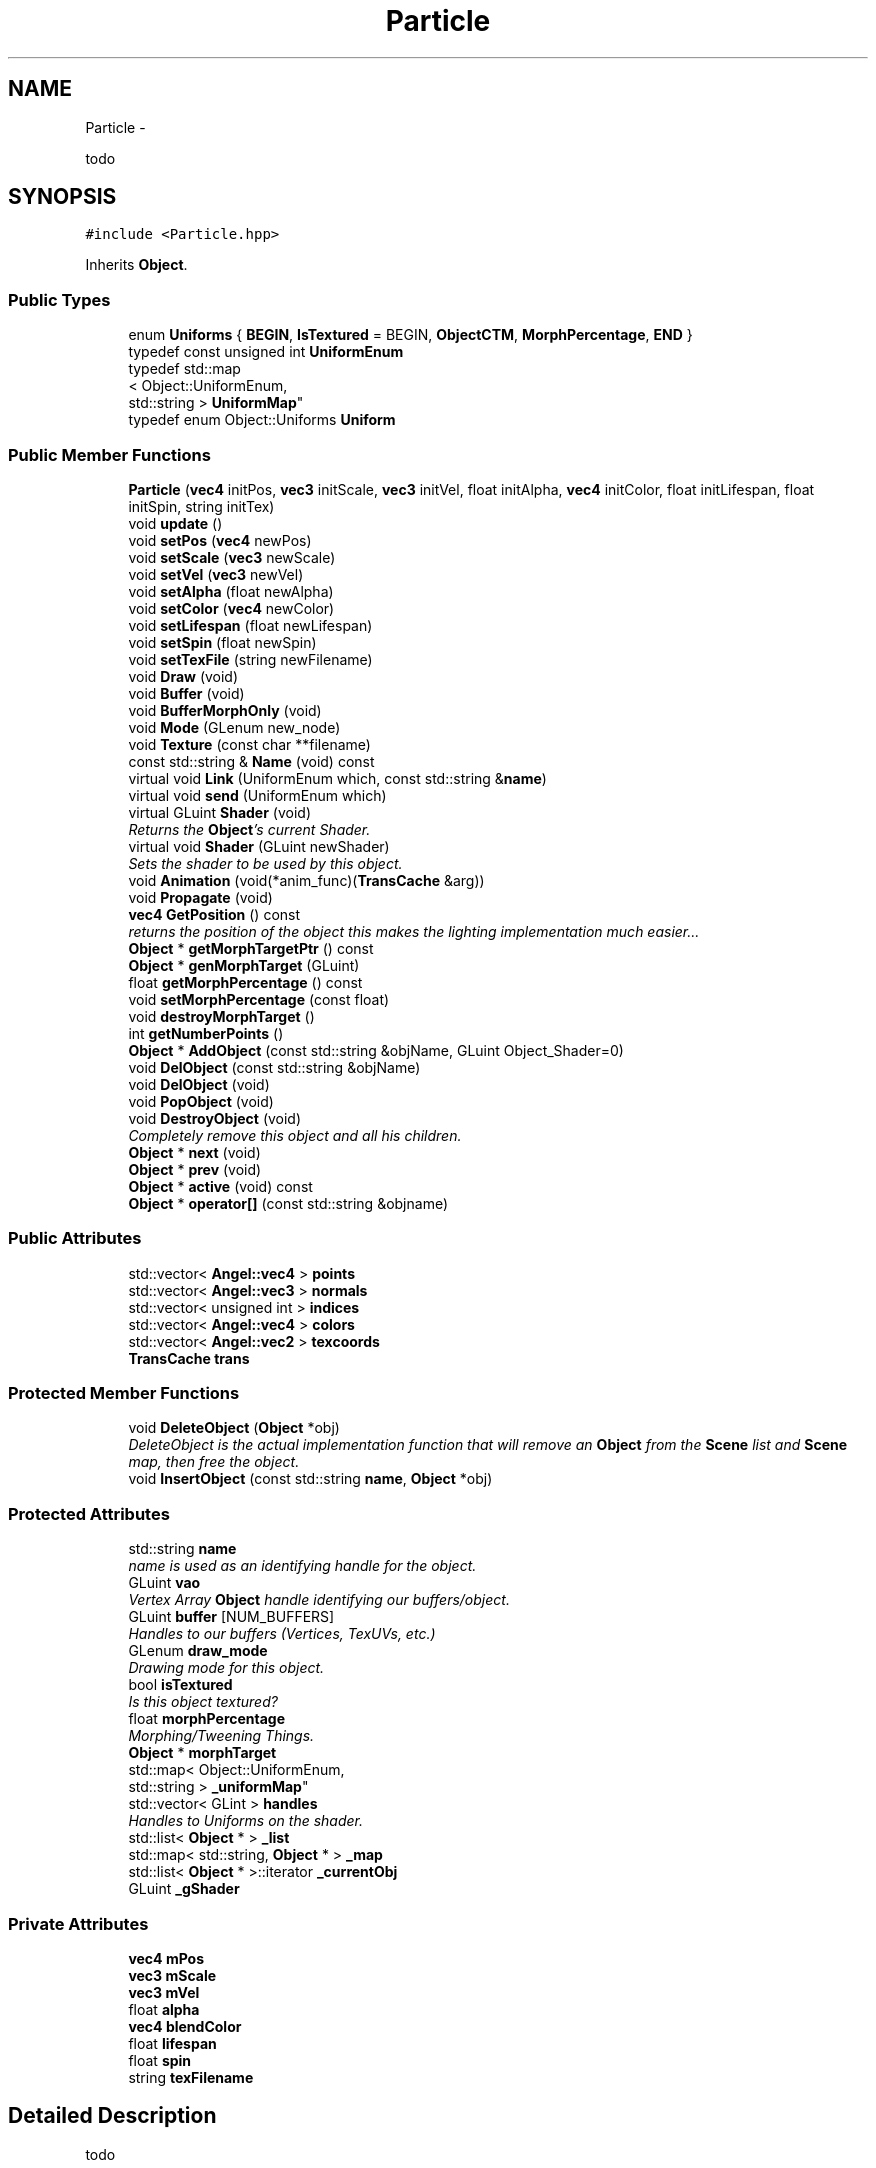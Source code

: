 .TH "Particle" 3 "Fri Mar 15 2013" "Version 31337" "HyperGrafx" \" -*- nroff -*-
.ad l
.nh
.SH NAME
Particle \- 
.PP
todo  

.SH SYNOPSIS
.br
.PP
.PP
\fC#include <Particle\&.hpp>\fP
.PP
Inherits \fBObject\fP\&.
.SS "Public Types"

.in +1c
.ti -1c
.RI "enum \fBUniforms\fP { \fBBEGIN\fP, \fBIsTextured\fP = BEGIN, \fBObjectCTM\fP, \fBMorphPercentage\fP, \fBEND\fP }"
.br
.ti -1c
.RI "typedef const unsigned int \fBUniformEnum\fP"
.br
.ti -1c
.RI "typedef std::map
.br
< Object::UniformEnum, 
.br
std::string > \fBUniformMap\fP"
.br
.ti -1c
.RI "typedef enum Object::Uniforms \fBUniform\fP"
.br
.in -1c
.SS "Public Member Functions"

.in +1c
.ti -1c
.RI "\fBParticle\fP (\fBvec4\fP initPos, \fBvec3\fP initScale, \fBvec3\fP initVel, float initAlpha, \fBvec4\fP initColor, float initLifespan, float initSpin, string initTex)"
.br
.ti -1c
.RI "void \fBupdate\fP ()"
.br
.ti -1c
.RI "void \fBsetPos\fP (\fBvec4\fP newPos)"
.br
.ti -1c
.RI "void \fBsetScale\fP (\fBvec3\fP newScale)"
.br
.ti -1c
.RI "void \fBsetVel\fP (\fBvec3\fP newVel)"
.br
.ti -1c
.RI "void \fBsetAlpha\fP (float newAlpha)"
.br
.ti -1c
.RI "void \fBsetColor\fP (\fBvec4\fP newColor)"
.br
.ti -1c
.RI "void \fBsetLifespan\fP (float newLifespan)"
.br
.ti -1c
.RI "void \fBsetSpin\fP (float newSpin)"
.br
.ti -1c
.RI "void \fBsetTexFile\fP (string newFilename)"
.br
.ti -1c
.RI "void \fBDraw\fP (void)"
.br
.ti -1c
.RI "void \fBBuffer\fP (void)"
.br
.ti -1c
.RI "void \fBBufferMorphOnly\fP (void)"
.br
.ti -1c
.RI "void \fBMode\fP (GLenum new_node)"
.br
.ti -1c
.RI "void \fBTexture\fP (const char **filename)"
.br
.ti -1c
.RI "const std::string & \fBName\fP (void) const "
.br
.ti -1c
.RI "virtual void \fBLink\fP (UniformEnum which, const std::string &\fBname\fP)"
.br
.ti -1c
.RI "virtual void \fBsend\fP (UniformEnum which)"
.br
.ti -1c
.RI "virtual GLuint \fBShader\fP (void)"
.br
.RI "\fIReturns the \fBObject\fP's current Shader\&. \fP"
.ti -1c
.RI "virtual void \fBShader\fP (GLuint newShader)"
.br
.RI "\fISets the shader to be used by this object\&. \fP"
.ti -1c
.RI "void \fBAnimation\fP (void(*anim_func)(\fBTransCache\fP &arg))"
.br
.ti -1c
.RI "void \fBPropagate\fP (void)"
.br
.ti -1c
.RI "\fBvec4\fP \fBGetPosition\fP () const "
.br
.RI "\fIreturns the position of the object this makes the lighting implementation much easier\&.\&.\&. \fP"
.ti -1c
.RI "\fBObject\fP * \fBgetMorphTargetPtr\fP () const "
.br
.ti -1c
.RI "\fBObject\fP * \fBgenMorphTarget\fP (GLuint)"
.br
.ti -1c
.RI "float \fBgetMorphPercentage\fP () const "
.br
.ti -1c
.RI "void \fBsetMorphPercentage\fP (const float)"
.br
.ti -1c
.RI "void \fBdestroyMorphTarget\fP ()"
.br
.ti -1c
.RI "int \fBgetNumberPoints\fP ()"
.br
.ti -1c
.RI "\fBObject\fP * \fBAddObject\fP (const std::string &objName, GLuint Object_Shader=0)"
.br
.ti -1c
.RI "void \fBDelObject\fP (const std::string &objName)"
.br
.ti -1c
.RI "void \fBDelObject\fP (void)"
.br
.ti -1c
.RI "void \fBPopObject\fP (void)"
.br
.ti -1c
.RI "void \fBDestroyObject\fP (void)"
.br
.RI "\fICompletely remove this object and all his children\&. \fP"
.ti -1c
.RI "\fBObject\fP * \fBnext\fP (void)"
.br
.ti -1c
.RI "\fBObject\fP * \fBprev\fP (void)"
.br
.ti -1c
.RI "\fBObject\fP * \fBactive\fP (void) const "
.br
.ti -1c
.RI "\fBObject\fP * \fBoperator[]\fP (const std::string &objname)"
.br
.in -1c
.SS "Public Attributes"

.in +1c
.ti -1c
.RI "std::vector< \fBAngel::vec4\fP > \fBpoints\fP"
.br
.ti -1c
.RI "std::vector< \fBAngel::vec3\fP > \fBnormals\fP"
.br
.ti -1c
.RI "std::vector< unsigned int > \fBindices\fP"
.br
.ti -1c
.RI "std::vector< \fBAngel::vec4\fP > \fBcolors\fP"
.br
.ti -1c
.RI "std::vector< \fBAngel::vec2\fP > \fBtexcoords\fP"
.br
.ti -1c
.RI "\fBTransCache\fP \fBtrans\fP"
.br
.in -1c
.SS "Protected Member Functions"

.in +1c
.ti -1c
.RI "void \fBDeleteObject\fP (\fBObject\fP *obj)"
.br
.RI "\fIDeleteObject is the actual implementation function that will remove an \fBObject\fP from the \fBScene\fP list and \fBScene\fP map, then free the object\&. \fP"
.ti -1c
.RI "void \fBInsertObject\fP (const std::string \fBname\fP, \fBObject\fP *obj)"
.br
.in -1c
.SS "Protected Attributes"

.in +1c
.ti -1c
.RI "std::string \fBname\fP"
.br
.RI "\fIname is used as an identifying handle for the object\&. \fP"
.ti -1c
.RI "GLuint \fBvao\fP"
.br
.RI "\fIVertex Array \fBObject\fP handle identifying our buffers/object\&. \fP"
.ti -1c
.RI "GLuint \fBbuffer\fP [NUM_BUFFERS]"
.br
.RI "\fIHandles to our buffers (Vertices, TexUVs, etc\&.) \fP"
.ti -1c
.RI "GLenum \fBdraw_mode\fP"
.br
.RI "\fIDrawing mode for this object\&. \fP"
.ti -1c
.RI "bool \fBisTextured\fP"
.br
.RI "\fIIs this object textured? \fP"
.ti -1c
.RI "float \fBmorphPercentage\fP"
.br
.RI "\fIMorphing/Tweening Things\&. \fP"
.ti -1c
.RI "\fBObject\fP * \fBmorphTarget\fP"
.br
.ti -1c
.RI "std::map< Object::UniformEnum, 
.br
std::string > \fB_uniformMap\fP"
.br
.ti -1c
.RI "std::vector< GLint > \fBhandles\fP"
.br
.RI "\fIHandles to Uniforms on the shader\&. \fP"
.ti -1c
.RI "std::list< \fBObject\fP * > \fB_list\fP"
.br
.ti -1c
.RI "std::map< std::string, \fBObject\fP * > \fB_map\fP"
.br
.ti -1c
.RI "std::list< \fBObject\fP * >::iterator \fB_currentObj\fP"
.br
.ti -1c
.RI "GLuint \fB_gShader\fP"
.br
.in -1c
.SS "Private Attributes"

.in +1c
.ti -1c
.RI "\fBvec4\fP \fBmPos\fP"
.br
.ti -1c
.RI "\fBvec3\fP \fBmScale\fP"
.br
.ti -1c
.RI "\fBvec3\fP \fBmVel\fP"
.br
.ti -1c
.RI "float \fBalpha\fP"
.br
.ti -1c
.RI "\fBvec4\fP \fBblendColor\fP"
.br
.ti -1c
.RI "float \fBlifespan\fP"
.br
.ti -1c
.RI "float \fBspin\fP"
.br
.ti -1c
.RI "string \fBtexFilename\fP"
.br
.in -1c
.SH "Detailed Description"
.PP 
todo 

\fBAuthor:\fP
.RS 4
Nick Ver Voort, nicholas_vervoort@student.uml.edu 
.RE
.PP
\fBSince:\fP
.RS 4
23 Feb 2013 
.RE
.PP

.PP
Definition at line 22 of file Particle\&.hpp\&.
.SH "Member Function Documentation"
.PP 
.SS "void Scene::DeleteObject (\fBObject\fP *obj)\fC [protected]\fP, \fC [inherited]\fP"

.PP
DeleteObject is the actual implementation function that will remove an \fBObject\fP from the \fBScene\fP list and \fBScene\fP map, then free the object\&. \fBParameters:\fP
.RS 4
\fIobj\fP The pointer to the object to free\&. 
.RE
.PP

.PP
Definition at line 76 of file Scene\&.cpp\&.
.SS "\fBvec4\fP Object::GetPosition () const\fC [inherited]\fP"

.PP
returns the position of the object this makes the lighting implementation much easier\&.\&.\&. for this semester\&. 
.PP
Definition at line 497 of file Object\&.cpp\&.
.SS "GLuint Object::Shader (void)\fC [virtual]\fP, \fC [inherited]\fP"

.PP
Returns the \fBObject\fP's current Shader\&. Defined because C++ will not let you overload an overrided function, without re-overloading it in the derived class\&.
.PP
\fBReturns:\fP
.RS 4
a GLuint handle to the shader program used by this \fBObject\fP\&. 
.RE
.PP

.PP
Definition at line 269 of file Object\&.cpp\&.
.SS "void Object::Shader (GLuintnewShader)\fC [virtual]\fP, \fC [inherited]\fP"

.PP
Sets the shader to be used by this object\&. Triggers a query of the shader program, for the locations of the Uniform locations that the object needs\&.
.PP
\fBParameters:\fP
.RS 4
\fInewShader\fP a GLuint handle to the shader program to use\&.
.RE
.PP
\fBReturns:\fP
.RS 4
None\&. 
.RE
.PP

.PP
Reimplemented from \fBScene\fP\&.
.PP
Definition at line 246 of file Object\&.cpp\&.
.SH "Member Data Documentation"
.PP 
.SS "GLenum Object::draw_mode\fC [protected]\fP, \fC [inherited]\fP"

.PP
Drawing mode for this object\&. GL_TRIANGLES, GL_LINE_LOOP, etc\&. 
.PP
Definition at line 95 of file Object\&.hpp\&.
.SS "std::vector< GLint > Object::handles\fC [protected]\fP, \fC [inherited]\fP"

.PP
Handles to Uniforms on the shader\&. Private to allow derived classes to extend it as needed\&. 
.PP
Definition at line 114 of file Object\&.hpp\&.
.SS "std::string Object::name\fC [protected]\fP, \fC [inherited]\fP"

.PP
name is used as an identifying handle for the object\&. 
.PP
Definition at line 86 of file Object\&.hpp\&.
.SS "GLuint Object::vao\fC [protected]\fP, \fC [inherited]\fP"

.PP
Vertex Array \fBObject\fP handle identifying our buffers/object\&. 
.PP
Definition at line 89 of file Object\&.hpp\&.

.SH "Author"
.PP 
Generated automatically by Doxygen for HyperGrafx from the source code\&.
